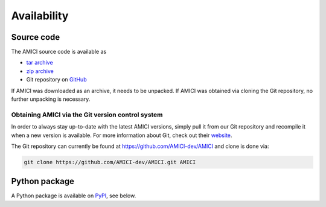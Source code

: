 Availability
============

Source code
+++++++++++

The AMICI source code is available as

- `tar archive <https://github.com/AMICI-dev/AMICI/tarball/master>`_
- `zip archive <https://github.com/AMICI-dev/AMICI/zipball/master>`_
- Git repository on `GitHub <https://github.com/AMICI-dev/AMICI>`_

If AMICI was downloaded as an archive, it needs to be unpacked. If AMICI was
obtained via cloning the Git repository, no further unpacking is necessary.

Obtaining AMICI via the Git version control system
--------------------------------------------------

In order to always stay up-to-date with the latest AMICI versions,
simply pull it from our Git repository and recompile it when a new
version is available. For more information about Git, check out their
`website <http://git-scm.com/>`_.

The Git repository can currently be found at
`https://github.com/AMICI-dev/AMICI <https://github.com/AMICI-dev/AMICI>`_
and clone is done via:

.. code-block:: bash

    git clone https://github.com/AMICI-dev/AMICI.git AMICI

Python package
++++++++++++++

A Python package is available on `PyPI <https://pypi.org/project/amici/>`_,
see below.
